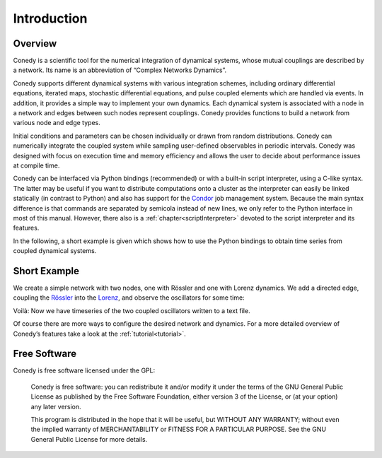 .. _introduction:

============
Introduction
============
Overview
--------


Conedy is a scientific tool for the numerical integration of dynamical systems, whose mutual couplings are described by a network. Its name is an abbreviation of “Complex Networks Dynamics”.

Conedy supports different dynamical systems with various integration schemes, including ordinary differential equations, iterated maps, stochastic differential equations, and pulse coupled elements which are handled via events. In addition, it provides a simple way to implement your own dynamics. Each dynamical system is associated with a node in a network and edges between such nodes represent couplings. Conedy provides functions to build a network from various node and edge types.


Initial conditions and parameters can be chosen individually or drawn from random distributions. Conedy can numerically integrate  the coupled system while sampling user-defined observables in periodic intervals. Conedy was designed with focus on execution time and memory efficiency and allows the user to decide about performance issues at compile time.


Conedy can be interfaced via Python bindings (recommended) or with a built-in script interpreter, using a C-like syntax. The latter may be useful if you want to distribute computations onto a cluster as the interpreter can easily be linked statically (in contrast to Python) and also has support for the `Condor`_ job management system. Because the main syntax difference is that commands are separated by semicola instead of new lines, we only refer to the Python interface in most of this manual. However, there also is a :ref:`chapter<scriptInterpreter>` devoted to the script interpreter and its features.

.. _Condor: http://www.cs.wisc.edu/condor/

In the following, a short example is given which shows how to use the Python bindings to obtain time series from coupled dynamical systems.

.. _introductionExample :

Short Example
-------------
We create a simple network with two nodes, one with Rössler and one with Lorenz dynamics. We add a directed edge, coupling the `Rössler`_ into the `Lorenz`_, and observe the oscillators for some time:


.. testcode:: INTRO

   #! /usr/bin/env python
   import conedy as co

   # Create an empty network, …
   N = co.network()

   # add the nodes, …
   nodeNumberRoessler = N.addNode(co.roessler())
   nodeNumberLorenz = N.addNode(co.lorenz())

   # and connect them with a directed edge with weight 1.0 (Roessler to Lorenz).
   N.addEdge(nodeNumberLorenz, nodeNumberRoessler, co.weightedEdge(1.))

   # Set the oscillators’ intial states.
   N.setState(nodeNumberRoessler, 0., 0., 0.)
   N.setState(nodeNumberLorenz, 1., 1., 1.)

   # Let 100.0 units of time pass, in order for transients to die out.
   N.evolve(0., 100.)

   # Set the time and each oscillator’s third component to be written to the file roesslerLorenzOut.
   N.observeTime("roesslerLorenzOut")
   N.observe(nodeNumberRoessler, "roesslerLorenzOut", co.component(2))
   N.observe(nodeNumberLorenz, "roesslerLorenzOut", co.component(2))

   # Let 400.0 units of time pass.
   N.evolve(100.,500.)


Voilà: Now we have timeseries of the two coupled oscillators written to a text file.

Of course there are more ways to configure the desired network and dynamics.
For a more detailed overview of Conedy’s features take a look at the :ref:`tutorial<tutorial>`.

.. _Rössler: http://en.wikipedia.org/wiki/Rössler_attractor
.. _Lorenz: http://en.wikipedia.org/wiki/Lorenz_attractor


Free Software
-------------
Conedy is free software licensed under the GPL:


    Conedy is free software: you can redistribute it and/or modify
    it under the terms of the GNU General Public License as published by
    the Free Software Foundation, either version 3 of the License, or
    (at your option) any later version.

    This program is distributed in the hope that it will be useful,
    but WITHOUT ANY WARRANTY; without even the implied warranty of
    MERCHANTABILITY or FITNESS FOR A PARTICULAR PURPOSE.  See the
    GNU General Public License for more details.



